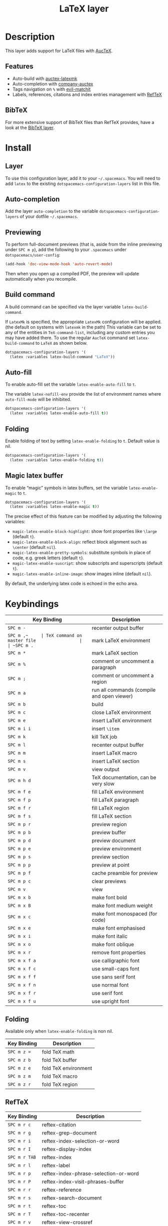 #+TITLE: LaTeX layer

[[file:img/latex.png]]

* Table of Contents                                         :TOC_4_gh:noexport:
- [[#description][Description]]
  - [[#features][Features]]
  - [[#bibtex][BibTeX]]
- [[#install][Install]]
  - [[#layer][Layer]]
  - [[#auto-completion][Auto-completion]]
  - [[#previewing][Previewing]]
  - [[#build-command][Build command]]
  - [[#auto-fill][Auto-fill]]
  - [[#folding][Folding]]
  - [[#magic-latex-buffer][Magic latex buffer]]
- [[#keybindings][Keybindings]]
  - [[#folding-1][Folding]]
  - [[#reftex][RefTeX]]

* Description
This layer adds support for LaTeX files with [[https://savannah.gnu.org/projects/auctex/][AucTeX]].

** Features
- Auto-build with [[https://github.com/tom-tan/auctex-latexmk/][auctex-latexmk]]
- Auto-completion with [[https://github.com/alexeyr/company-auctex][company-auctex]]
- Tags navigation on ~%~ with [[https://github.com/redguardtoo/evil-matchit][evil-matchit]]
- Labels, references, citations and index entries management with [[http://www.gnu.org/software/emacs/manual/html_node/reftex/index.html][RefTeX]]

** BibTeX
For more extensive support of BibTeX files than RefTeX provides, have a look at
the [[https://github.com/syl20bnr/spacemacs/blob/develop/layers/%2Blang/bibtex/README.org][BibTeX layer]].

* Install
** Layer
To use this configuration layer, add it to your =~/.spacemacs=. You will need to
add =latex= to the existing =dotspacemacs-configuration-layers= list in this
file.

** Auto-completion
Add the layer =auto-completion= to the variable
=dotspacemacs-configuration-layers= of your dotfile =~/.spacemacs=.

** Previewing
To perform full-document previews (that is, aside from the inline previewing
under ~SPC m p~), add the following to your =.spacemacs= under
=dotspacemacs/user-config=:

#+BEGIN_SRC emacs-lisp
  (add-hook 'doc-view-mode-hook 'auto-revert-mode)
#+END_SRC

Then when you open up a compiled PDF, the preview will update automatically when
you recompile.

** Build command
A build command can be specified via the layer variable =latex-build-command=.

If =LatexMk= is specified, the appropriate =LatexMk= configuration will be
applied. (the default on systems with =latexmk= in the path) This variable can
be set to any of the entities in =TeX-command-list=, including any custom
entries you may have added there. To use the regular =AucTeX= command set
=latex-build-command= to =LaTeX= as shown below.

#+BEGIN_SRC emacs-lisp
  dotspacemacs-configuration-layers '(
    (latex :variables latex-build-command "LaTeX"))
#+END_SRC

** Auto-fill
To enable auto-fill set the variable =latex-enable-auto-fill= to =t=.

The variable =latex-nofill-env= provide the list of environment names where
=auto-fill-mode= will be inhibited.

#+BEGIN_SRC emacs-lisp
  dotspacemacs-configuration-layers '(
    (latex :variables latex-enable-auto-fill t))
#+END_SRC

** Folding
Enable folding of text by setting =latex-enable-folding= to =t=. Default value
is nil.

#+BEGIN_SRC emacs-lisp
  dotspacemacs-configuration-layers '(
    (latex :variables latex-enable-folding t))
#+END_SRC

** Magic latex buffer
To enable “magic” symbols in latex buffers, set the variable
=latex-enable-magic= to =t=.

#+BEGIN_SRC emacs-lisp
  dotspacemacs-configuration-layers '(
    (latex :variables latex-enable-magic t))
#+END_SRC

The precise effect of this feature can be modified by adjusting the following
variables:

- =magic-latex-enable-block-highlight=: show font properties like =\large=
  (default =t=).
- =magic-latex-enable-block-align=: reflect block alignment such as =\center=
  (default =nil=).
- =magic-latex-enable-pretty-symbols=: substitute symbols in place of code, e.g.
  greek letters (default =t=).
- =magic-latex-enable-suscript=: show subscripts and superscripts (default =t=).
- =magic-latex-enable-inline-image=: show images inline (default =nil=).

By default, the underlying latex code is echoed in the echo area.

* Keybindings

| Key Binding   | Description                                |
|---------------+--------------------------------------------|
| ~SPC m -~     | recenter output buffer                     |
| ~SPC m ​,​~     | TeX command on master file                 |
| ~SPC m .~     | mark LaTeX environment                     |
| ~SPC m *~     | mark LaTeX section                         |
| ~SPC m %~     | comment or uncomment a paragraph           |
| ~SPC m ;~     | comment or uncomment a region              |
| ~SPC m a~     | run all commands (compile and open viewer) |
| ~SPC m b~     | build                                      |
| ~SPC m c~     | close LaTeX environment                    |
| ~SPC m e~     | insert LaTeX environment                   |
| ~SPC m i i~   | insert =\item=                             |
| ~SPC m k~     | kill TeX job                               |
| ~SPC m l~     | recenter output buffer                     |
| ~SPC m m~     | insert LaTeX macro                         |
| ~SPC m s~     | insert LaTeX section                       |
| ~SPC m v~     | view output                                |
| ~SPC m h d~   | TeX documentation, can be very slow        |
| ~SPC m f e~   | fill LaTeX environment                     |
| ~SPC m f p~   | fill LaTeX paragraph                       |
| ~SPC m f r~   | fill LaTeX region                          |
| ~SPC m f s~   | fill LaTeX section                         |
| ~SPC m p r~   | preview region                             |
| ~SPC m p b~   | preview buffer                             |
| ~SPC m p d~   | preview document                           |
| ~SPC m p e~   | preview environment                        |
| ~SPC m p s~   | preview section                            |
| ~SPC m p p~   | preview at point                           |
| ~SPC m p f~   | cache preamble for preview                 |
| ~SPC m p c~   | clear previews                             |
| ~SPC m v~     | view                                       |
| ~SPC m x b~   | make font bold                             |
| ~SPC m x B~   | make font medium weight                    |
| ~SPC m x c~   | make font monospaced (for code)            |
| ~SPC m x e~   | make font emphasised                       |
| ~SPC m x i~   | make font italic                           |
| ~SPC m x o~   | make font oblique                          |
| ~SPC m x r~   | remove font properties                     |
| ~SPC m x f a~ | use calligraphic font                      |
| ~SPC m x f c~ | use small-caps font                        |
| ~SPC m x f f~ | use sans serif font                        |
| ~SPC m x f n~ | use normal font                            |
| ~SPC m x f r~ | use serif font                             |
| ~SPC m x f u~ | use upright font                           |

** Folding
Available only when =latex-enable-folding= is non nil.

| Key Binding | Description          |
|-------------+----------------------|
| ~SPC m z =~ | fold TeX math        |
| ~SPC m z b~ | fold TeX buffer      |
| ~SPC m z e~ | fold TeX environment |
| ~SPC m z m~ | fold TeX macro       |
| ~SPC m z r~ | fold TeX region      |

** RefTeX

| Key Binding   | Description                           |
|---------------+---------------------------------------|
| ~SPC m r c~   | reftex-citation                       |
| ~SPC m r g~   | reftex-grep-document                  |
| ~SPC m r i~   | reftex-index-selection-or-word        |
| ~SPC m r I~   | reftex-display-index                  |
| ~SPC m r TAB~ | reftex-index                          |
| ~SPC m r l~   | reftex-label                          |
| ~SPC m r p~   | reftex-index-phrase-selection-or-word |
| ~SPC m r P~   | reftex-index-visit-phrases-buffer     |
| ~SPC m r r~   | reftex-reference                      |
| ~SPC m r s~   | reftex-search-document                |
| ~SPC m r t~   | reftex-toc                            |
| ~SPC m r T~   | reftex-toc-recenter                   |
| ~SPC m r v~   | reftex-view-crossref                  |
